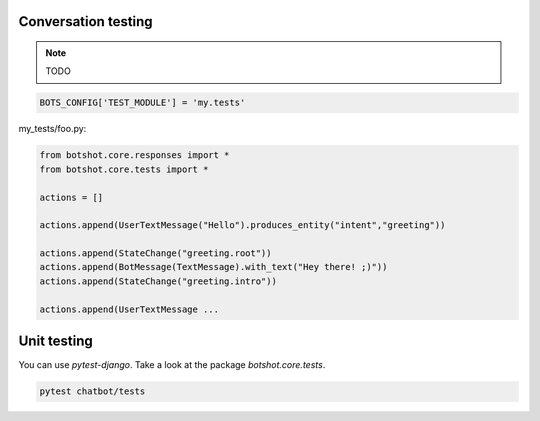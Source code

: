 #######################
Conversation testing
#######################

.. note:: TODO

.. code-block:: python

    BOTS_CONFIG['TEST_MODULE'] = 'my.tests'

my_tests/foo.py:

.. code-block:: python

    from botshot.core.responses import *
    from botshot.core.tests import *

    actions = []

    actions.append(UserTextMessage("Hello").produces_entity("intent","greeting"))

    actions.append(StateChange("greeting.root"))
    actions.append(BotMessage(TextMessage).with_text("Hey there! ;)"))
    actions.append(StateChange("greeting.intro"))

    actions.append(UserTextMessage ...

#######################
Unit testing
#######################
You can use `pytest-django`.
Take a look at the package `botshot.core.tests`.

.. code-block:: bash

    pytest chatbot/tests